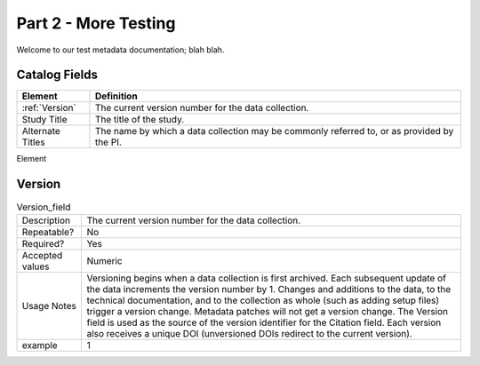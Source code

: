 #####################
Part 2 - More Testing
#####################

Welcome to our test metadata documentation; blah blah.

Catalog Fields
**************

+------------------+-------------------------------------------------------+
| Element          | Definition                                            |
+==================+=======================================================+
| :ref:`Version`   | The current version number for the data collection.   |
+------------------+-------------------------------------------------------+
| Study Title      | The title of the study.                               |
+------------------+-------------------------------------------------------+
| Alternate Titles | The name by which a data collection may be commonly   |
|                  | referred to, or as provided by the PI.                |
+------------------+-------------------------------------------------------+

Element

Version
*******

.. csv-table:: Test1
   :file: test-table.csv
   :widths: 30, 70


.. list-table:: Version_field

   * - Description
     - The current version number for the data collection.
   * - Repeatable?
     - No
   * - Required?
     - Yes
   * - Accepted values
     - Numeric
   * - Usage Notes
     - Versioning begins when a data collection is first archived. Each subsequent update of the data increments the version number by 1. Changes and additions to the data, to the technical documentation, and to the collection as whole (such as adding setup files) trigger a version change. Metadata patches will not get a version change. The Version field is used as the source of the version identifier for the Citation field. Each version also receives a unique DOI (unversioned DOIs redirect to the current version).
   * - example
     - 1
